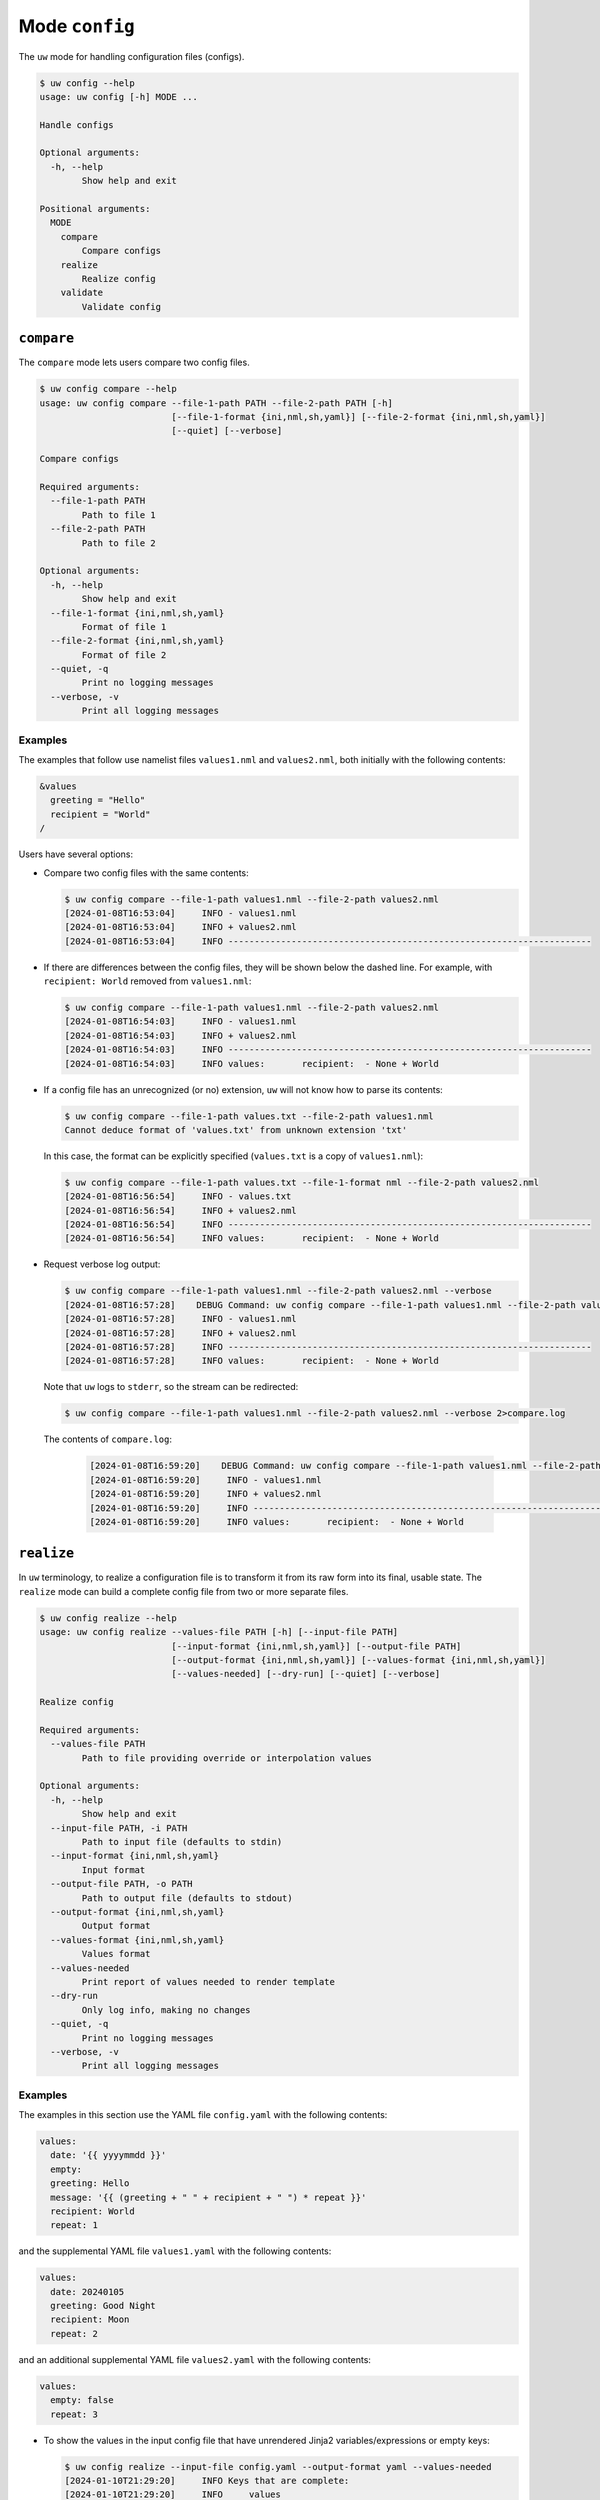 Mode ``config``
===============

The ``uw`` mode for handling configuration files (configs).

.. code-block:: text

   $ uw config --help
   usage: uw config [-h] MODE ...

   Handle configs

   Optional arguments:
     -h, --help
           Show help and exit

   Positional arguments:
     MODE
       compare
           Compare configs
       realize
           Realize config
       validate
           Validate config

.. _cli_config_compare_examples:

``compare``
-----------

The ``compare`` mode lets users compare two config files. 

.. code-block:: text

   $ uw config compare --help
   usage: uw config compare --file-1-path PATH --file-2-path PATH [-h]
                            [--file-1-format {ini,nml,sh,yaml}] [--file-2-format {ini,nml,sh,yaml}]
                            [--quiet] [--verbose]

   Compare configs

   Required arguments:
     --file-1-path PATH
           Path to file 1
     --file-2-path PATH
           Path to file 2

   Optional arguments:
     -h, --help
           Show help and exit
     --file-1-format {ini,nml,sh,yaml}
           Format of file 1
     --file-2-format {ini,nml,sh,yaml}
           Format of file 2
     --quiet, -q
           Print no logging messages
     --verbose, -v
           Print all logging messages

Examples
^^^^^^^^

The examples that follow use namelist files ``values1.nml`` and ``values2.nml``, both initially with the following contents:

.. code-block:: fortran

   &values
     greeting = "Hello"
     recipient = "World"
   /

Users have several options:

* Compare two config files with the same contents:

  .. code-block:: text

     $ uw config compare --file-1-path values1.nml --file-2-path values2.nml
     [2024-01-08T16:53:04]     INFO - values1.nml
     [2024-01-08T16:53:04]     INFO + values2.nml
     [2024-01-08T16:53:04]     INFO ---------------------------------------------------------------------

* If there are differences between the config files, they will be shown below the dashed line. For example, with ``recipient: World`` removed from ``values1.nml``:

  .. code-block:: text

     $ uw config compare --file-1-path values1.nml --file-2-path values2.nml
     [2024-01-08T16:54:03]     INFO - values1.nml
     [2024-01-08T16:54:03]     INFO + values2.nml
     [2024-01-08T16:54:03]     INFO ---------------------------------------------------------------------
     [2024-01-08T16:54:03]     INFO values:       recipient:  - None + World

* If a config file has an unrecognized (or no) extension, ``uw`` will not know how to parse its contents:

  .. code-block:: text

     $ uw config compare --file-1-path values.txt --file-2-path values1.nml
     Cannot deduce format of 'values.txt' from unknown extension 'txt'

  In this case, the format can be explicitly specified (``values.txt`` is a copy of ``values1.nml``):

  .. code-block:: text

     $ uw config compare --file-1-path values.txt --file-1-format nml --file-2-path values2.nml
     [2024-01-08T16:56:54]     INFO - values.txt
     [2024-01-08T16:56:54]     INFO + values2.nml
     [2024-01-08T16:56:54]     INFO ---------------------------------------------------------------------
     [2024-01-08T16:56:54]     INFO values:       recipient:  - None + World

* Request verbose log output:

  .. code-block:: text

     $ uw config compare --file-1-path values1.nml --file-2-path values2.nml --verbose
     [2024-01-08T16:57:28]    DEBUG Command: uw config compare --file-1-path values1.nml --file-2-path values2.nml --verbose
     [2024-01-08T16:57:28]     INFO - values1.nml
     [2024-01-08T16:57:28]     INFO + values2.nml
     [2024-01-08T16:57:28]     INFO ---------------------------------------------------------------------
     [2024-01-08T16:57:28]     INFO values:       recipient:  - None + World

  Note that ``uw`` logs to ``stderr``, so the stream can be redirected:

  .. code-block:: text

     $ uw config compare --file-1-path values1.nml --file-2-path values2.nml --verbose 2>compare.log

  The contents of ``compare.log``:

   .. code-block:: text

      [2024-01-08T16:59:20]    DEBUG Command: uw config compare --file-1-path values1.nml --file-2-path values2.nml --verbose
      [2024-01-08T16:59:20]     INFO - values1.nml
      [2024-01-08T16:59:20]     INFO + values2.nml
      [2024-01-08T16:59:20]     INFO ---------------------------------------------------------------------
      [2024-01-08T16:59:20]     INFO values:       recipient:  - None + World

.. _cli_config_realize_examples:

``realize``
-----------

In ``uw`` terminology, to realize a configuration file is to transform it from its raw form into its final, usable state. The ``realize`` mode can build a complete config file from two or more separate files. 

.. code-block:: text

  $ uw config realize --help
  usage: uw config realize --values-file PATH [-h] [--input-file PATH]
                           [--input-format {ini,nml,sh,yaml}] [--output-file PATH]
                           [--output-format {ini,nml,sh,yaml}] [--values-format {ini,nml,sh,yaml}]
                           [--values-needed] [--dry-run] [--quiet] [--verbose]

  Realize config

  Required arguments:
    --values-file PATH
          Path to file providing override or interpolation values

  Optional arguments:
    -h, --help
          Show help and exit
    --input-file PATH, -i PATH
          Path to input file (defaults to stdin)
    --input-format {ini,nml,sh,yaml}
          Input format
    --output-file PATH, -o PATH
          Path to output file (defaults to stdout)
    --output-format {ini,nml,sh,yaml}
          Output format
    --values-format {ini,nml,sh,yaml}
          Values format
    --values-needed
          Print report of values needed to render template
    --dry-run
          Only log info, making no changes
    --quiet, -q
          Print no logging messages
    --verbose, -v
          Print all logging messages

Examples
^^^^^^^^

The examples in this section use the YAML file ``config.yaml`` with the following contents:

.. code-block:: yaml

   values:
     date: '{{ yyyymmdd }}'
     empty:
     greeting: Hello
     message: '{{ (greeting + " " + recipient + " ") * repeat }}'
     recipient: World
     repeat: 1

and the supplemental YAML file ``values1.yaml`` with the following contents:

.. code-block:: yaml

   values:
     date: 20240105
     greeting: Good Night
     recipient: Moon
     repeat: 2

and an additional supplemental YAML file ``values2.yaml`` with the following contents:

.. code-block:: yaml

   values:
     empty: false
     repeat: 3

* To show the values in the input config file that have unrendered Jinja2 variables/expressions or empty keys:

  .. code-block:: text

     $ uw config realize --input-file config.yaml --output-format yaml --values-needed
     [2024-01-10T21:29:20]     INFO Keys that are complete:
     [2024-01-10T21:29:20]     INFO     values
     [2024-01-10T21:29:20]     INFO     values.greeting
     [2024-01-10T21:29:20]     INFO     values.message
     [2024-01-10T21:29:20]     INFO     values.recipient
     [2024-01-10T21:29:20]     INFO     values.repeat
     [2024-01-10T21:29:20]     INFO
     [2024-01-10T21:29:20]     INFO Keys with unrendered Jinja2 variables/expressions:
     [2024-01-10T21:29:20]     INFO     values.date: {{ yyyymmdd }}
     [2024-01-10T21:29:20]     INFO
     [2024-01-10T21:29:20]     INFO Keys that are set to empty:
     [2024-01-10T21:29:20]     INFO     values.empty

* To realize the config to ``stdout``, a target output format must be explicitly specified:

  .. code-block:: text

     $ uw config realize --input-file config.yaml --output-format yaml
     values:
       date: '{{ yyyymmdd }}'
       empty: null
       greeting: Hello
       message: Hello World
       recipient: World
       repeat: 1

  Shell redirection via ``|``, ``>``, et al. may also be used to stream output to a file, another process, etc.

* Values in the primary input file can be overridden via one or more supplemental files specified as positional arguments, each overriding the last, or by environment variables, which have the highest precedence.

  .. code-block:: text

     $ recipient=Sun uw config realize --input-file config.yaml --output-format yaml values1.yaml values2.yaml
     values:
       date: 20240105
       empty: false
       greeting: Good Night
       message: Good Night Sun Good Night Sun Good Night Sun
       recipient: Moon
       repeat: 3

* To realize the config to a file via command-line argument:

  .. code-block:: text

     $ uw config realize --input-file config.yaml --output-file realized.yaml values1.yaml

  The contents of ``realized.yaml``:

  .. code-block:: yaml

     values:
       date: 20240105
       empty: null
       greeting: Good Night
       message: Good Night Moon Good Night Moon
       recipient: Moon
       repeat: 2

* With the ``--dry-run`` flag specified, nothing is written to ``stdout`` (or to a file if ``--output-file`` is specified), but a report of what would have been written is logged to ``stderr``:

  .. code-block:: text

     $ uw config realize --input-file config.yaml --output-file realized.yaml --dry-run values1.yaml
     [2024-01-10T21:38:32]     INFO values:
     [2024-01-10T21:38:32]     INFO   date: 20240105
     [2024-01-10T21:38:32]     INFO   empty: null
     [2024-01-10T21:38:32]     INFO   greeting: Good Night
     [2024-01-10T21:38:32]     INFO   message: Good Night Moon Good Night Moon
     [2024-01-10T21:38:32]     INFO   recipient: Moon
     [2024-01-10T21:38:32]     INFO   repeat: 2

* If an input file is read alone from ``stdin``, ``uw`` will not know how to parse its contents:

  .. code-block:: text

     $ cat config.yaml | uw config realize --output-file realized.yaml values1.yaml
     Specify --input-format when --input-file is not specified

* To read the config from ``stdin`` and realize to ``stdout``:

  .. code-block:: text

     $ cat config.yaml | uw config realize --input-format yaml --output-format yaml values1.yaml
     values:
       date: 20240105
       empty: null
       greeting: Good Night
       message: Good Night Moon Good Night Moon
       recipient: Moon
       repeat: 2

* If the config file has an unrecognized (or no) extension, ``uw`` will not know how to parse its contents:

  .. code-block:: text

     $ uw config realize --input-file config.txt --output-format yaml values1.yaml
     Cannot deduce format of 'config.txt' from unknown extension 'txt'

  In this case, the format can be explicitly specified  (``config.txt`` is a copy of ``config.yaml``):

  .. code-block:: text

     $ uw config realize --input-file config.txt --input-format yaml --output-format yaml values1.yaml
     values:
       date: 20240105
       empty: null
       greeting: Good Night
       message: Good Night Moon Good Night Moon
       recipient: Moon
       repeat: 2

* To request verbose log output:

  .. code-block:: text

     $ uw config realize --input-file config.yaml --output-format yaml --verbose values1.yaml
     [2024-01-10T21:42:17]    DEBUG Command: uw config realize --input-file config.yaml --output-format yaml --verbose values1.yaml
     [2024-01-10T21:42:17]    DEBUG Before update, config has depth 2
     [2024-01-10T21:42:17]    DEBUG Supplemental config has depth 2
     [2024-01-10T21:42:17]    DEBUG After update, config has depth 2
     [2024-01-10T21:42:17]    DEBUG Dereferencing, initial value: {'values': {'date': 20240105, 'empty': None, 'greeting': 'Good Night', 'message': '{{ (greeting + " " + recipient + " ") * repeat }}', 'recipient': 'Moon', 'repeat': 2}}
     [2024-01-10T21:42:17]    DEBUG Rendering: {'values': {'date': 20240105, 'empty': None, 'greeting': 'Good Night', 'message': '{{ (greeting + " " + recipient + " ") * repeat }}', 'recipient': 'Moon', 'repeat': 2}}
     [2024-01-10T21:42:17]    DEBUG Rendering: {'date': 20240105, 'empty': None, 'greeting': 'Good Night', 'message': '{{ (greeting + " " + recipient + " ") * repeat }}', 'recipient': 'Moon', 'repeat': 2}
     [2024-01-10T21:42:17]    DEBUG Rendering: 20240105
     [2024-01-10T21:42:17]    DEBUG Rendered: 20240105
     [2024-01-10T21:42:17]    DEBUG Rendering: None
     [2024-01-10T21:42:17]    DEBUG Rendered: None
     [2024-01-10T21:42:17]    DEBUG Rendering: Good Night
     [2024-01-10T21:42:17]    DEBUG Rendering: {{ (greeting + " " + recipient + " ") * repeat }}
     [2024-01-10T21:42:17]    DEBUG Rendering: Moon
     [2024-01-10T21:42:17]    DEBUG Rendering: 2
     [2024-01-10T21:42:17]    DEBUG Rendered: 2
     [2024-01-10T21:42:17]    DEBUG Dereferencing, current value: {'values': {'date': 20240105, 'empty': None, 'greeting': 'Good Night', 'message': '{{ (greeting + " " + recipient + " ") * repeat }}', 'recipient': 'Moon', 'repeat': 2}}
     [2024-01-10T21:42:17]    DEBUG Rendering: {'values': {'date': 20240105, 'empty': None, 'greeting': 'Good Night', 'message': 'Good Night Moon Good Night Moon', 'recipient': 'Moon', 'repeat': 2}}
     [2024-01-10T21:42:17]    DEBUG Rendering: {'date': 20240105, 'empty': None, 'greeting': 'Good Night', 'message': 'Good Night Moon Good Night Moon', 'recipient': 'Moon', 'repeat': 2}
     [2024-01-10T21:42:17]    DEBUG Rendering: 20240105
     [2024-01-10T21:42:17]    DEBUG Rendered: 20240105
     [2024-01-10T21:42:17]    DEBUG Rendering: None
     [2024-01-10T21:42:17]    DEBUG Rendered: None
     [2024-01-10T21:42:17]    DEBUG Rendering: Good Night
     [2024-01-10T21:42:17]    DEBUG Rendering: Good Night Moon Good Night Moon
     [2024-01-10T21:42:17]    DEBUG Rendering: Moon
     [2024-01-10T21:42:17]    DEBUG Rendering: 2
     [2024-01-10T21:42:17]    DEBUG Rendered: 2
     [2024-01-10T21:42:17]    DEBUG Dereferencing, final value: {'values': {'date': 20240105, 'empty': None, 'greeting': 'Good Night', 'message': 'Good Night Moon Good Night Moon', 'recipient': 'Moon', 'repeat': 2}}
     values:
       date: 20240105
       empty: null
       greeting: Good Night
       message: Good Night Moon Good Night Moon
       recipient: Moon
       repeat: 2

  Note that ``uw`` logs to ``stderr`` and writes non-log output to ``stdout``, so the streams can be redirected separately:

  .. code-block:: text

     $ uw config realize --input-file config.yaml --output-format yaml --verbose values1.yaml >realized.yaml 2>realized.log

  The contents of ``realized.yaml``:

  .. code-block:: yaml

     values:
       date: 20240105
       empty: null
       greeting: Good Night
       message: Good Night Moon Good Night Moon
       recipient: Moon
       repeat: 2

  The contents of ``realized.log``:

  .. code-block:: text

     [2024-01-10T21:43:58]    DEBUG Command: uw config realize --input-file config.yaml --output-format yaml --verbose values1.yaml
     [2024-01-10T21:43:58]    DEBUG Before update, config has depth 2
     [2024-01-10T21:43:58]    DEBUG Supplemental config has depth 2
     ...
     [2024-01-10T21:43:58]    DEBUG Rendering: 2
     [2024-01-10T21:43:58]    DEBUG Rendered: 2
     [2024-01-10T21:43:58]    DEBUG Dereferencing, final value: {'values': {'date': 20240105, 'empty': None, 'greeting': 'Good Night', 'message': 'Good Night Moon Good Night Moon', 'recipient': 'Moon', 'repeat': 2}}

.. note::

   Note that ``uw`` does not allow invalid conversions. For example, when attempting to generate a ``sh`` config from a depth-2 ``yaml``:

   .. code-block:: text

      $ uw config realize --input-file config.yaml --output-format sh
      [2024-01-10T21:46:00]    ERROR Cannot realize depth-2 config to type-'sh' config
      Cannot realize depth-2 config to type-'sh' config

   Note that ``ini`` and ``nml`` configs are, by definition, depth-2 configs, while ``sh`` configs are depth-1 and ``yaml`` configs have arbitrary depth.

.. _cli_config_validate_examples:

``validate``
------------

The ``validate`` mode ensures that a given config file is structured properly.

.. code-block:: text

   $ uw config validate --help
   usage: uw config validate --schema-file PATH [-h] [--input-file PATH] [--quiet] [--verbose]

   Validate config

   Required arguments:
     --schema-file PATH
         Path to schema file to use for validation

   Optional arguments:
     -h, --help
         Show help and exit
     --input-file PATH, -i PATH
         Path to input file (defaults to stdin)
     --quiet, -q
         Print no logging messages
     --verbose, -v
         Print all logging messages

Examples
^^^^^^^^

The examples that follow use the :json-schema:`JSON Schema<understanding-json-schema/reference>` file ``schema.jsonschema`` with the following contents:

.. code-block:: json

   {
     "$schema": "http://json-schema.org/draft-07/schema#",
     "type": "object",
     "properties": {
       "values": {
         "type": "object",
         "properties": {
           "greeting": {
             "type": "string"
           },
           "recipient": {
             "type": "string"
           }
         },
         "required": ["greeting", "recipient"],
         "additionalProperties": false
       }
     },
     "required": ["values"],
     "additionalProperties": false
   }

and the YAML file ``values.yaml`` with the following contents:

.. code-block:: yaml

   values:
     greeting: Hello
     recipient: World

* To validate a YAML config against a given JSON schema:

  .. code-block:: text

     $ uw config validate --schema-file schema.jsonschema --input-file values.yaml
     [2024-01-03T17:23:07]     INFO 0 UW schema-validation errors found

  Shell redirection via ``|``, ``>``, et al. may also be used to stream output to a file, another process, etc.

* To read the *config* from ``stdin`` and print validation results to ``stdout``:

  .. code-block:: text

     $ cat values.yaml | uw config validate --schema-file schema.jsonschema
     [2024-01-03T17:26:29]     INFO 0 UW schema-validation errors found

* However, reading the *schema* from ``stdin`` is **not** supported:

  .. code-block:: text

     $ cat schema.jsonschema | uw config validate --input-file values.yaml
     uw config validate: error: the following arguments are required: --schema-file

* If a config fails validation, differences from the schema will be displayed. For example, with ``recipient: World`` removed from ``values.yaml``:

  .. code-block:: text

     $ uw config validate --schema-file schema.jsonschema --input-file values.yaml
     [2024-01-03T17:31:19]    ERROR 1 UW schema-validation error found
     [2024-01-03T17:31:19]    ERROR 'recipient' is a required property
     [2024-01-03T17:31:19]    ERROR
     [2024-01-03T17:31:19]    ERROR Failed validating 'required' in schema['properties']['values']:
     [2024-01-03T17:31:19]    ERROR     {'additionalProperties': False,
     [2024-01-03T17:31:19]    ERROR      'properties': {'greeting': {'type': 'string'},
     [2024-01-03T17:31:19]    ERROR                     'recipient': {'type': 'string'}},
     [2024-01-03T17:31:19]    ERROR      'required': ['greeting', 'recipient'],
     [2024-01-03T17:31:19]    ERROR      'type': 'object'}
     [2024-01-03T17:31:19]    ERROR
     [2024-01-03T17:31:19]    ERROR On instance['values']:
     [2024-01-03T17:31:19]    ERROR     {'greeting': 'Hello'}

* To request verbose log output:

  .. code-block:: text

     $ uw config validate --schema-file schema.jsonschema --input-file values.yaml --verbose
     [2024-01-03T17:29:46]    DEBUG Command: uw config validate --schema-file schema.jsonschema --input-file values.yaml --verbose
     [2024-01-03T17:29:46]    DEBUG Dereferencing, initial value: {'values': {'greeting': 'Hello', 'recipient': 'World'}}
     [2024-01-03T17:29:46]    DEBUG Rendering: {'values': {'greeting': 'Hello', 'recipient': 'World'}}
     [2024-01-03T17:29:46]    DEBUG Rendering: {'greeting': 'Hello', 'recipient': 'World'}
     [2024-01-03T17:29:46]    DEBUG Rendering: Hello
     [2024-01-03T17:29:46]    DEBUG Rendering: World
     [2024-01-03T17:29:46]    DEBUG Dereferencing, final value: {'values': {'greeting': 'Hello', 'recipient': 'World'}}
     [2024-01-03T17:29:46]     INFO 0 UW schema-validation errors found

  Note that ``uw`` logs to ``stderr``, so the stream can be redirected:

  .. code-block:: text

     $ uw config validate --schema-file schema.jsonschema --input-file values.yaml --verbose 2>validate.log

  The contents of ``validate.log``:

  .. code-block:: text

     [2024-01-03T17:30:49]    DEBUG Command: uw config validate --schema-file schema.jsonschema --input-file values.yaml --verbose
     [2024-01-03T17:30:49]    DEBUG Dereferencing, initial value: {'values': {'greeting': 'Hello', 'recipient': 'World'}}
     [2024-01-03T17:30:49]    DEBUG Rendering: {'values': {'greeting': 'Hello', 'recipient': 'World'}}
     [2024-01-03T17:30:49]    DEBUG Rendering: {'greeting': 'Hello', 'recipient': 'World'}
     [2024-01-03T17:30:49]    DEBUG Rendering: Hello
     [2024-01-03T17:30:49]    DEBUG Rendering: World
     [2024-01-03T17:30:49]    DEBUG Dereferencing, final value: {'values': {'greeting': 'Hello', 'recipient': 'World'}}
     [2024-01-03T17:30:49]     INFO 0 UW schema-validation errors found
